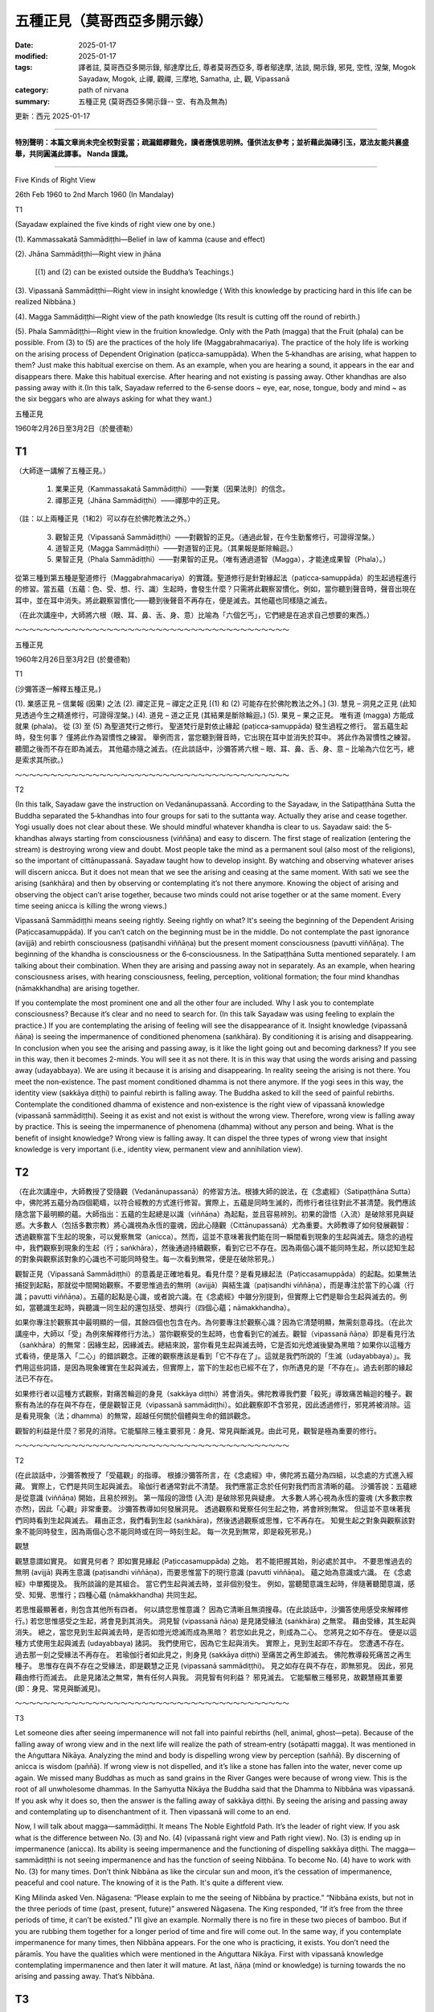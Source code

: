 ==========================================================
五種正見（莫哥西亞多開示錄）
==========================================================

:date: 2025-01-17
:modified: 2025-01-17
:tags: 譯者註, 莫哥西亞多開示錄, 鄔達摩比丘, 尊者莫哥西亞多, 尊者鄔達摩, 法談, 開示錄, 邪見, 空性, 涅槃, Mogok Sayadaw, Mogok, 止禪, 觀禪, 三摩地, Samatha, 止, 觀, Vipassanā
:category: path of nirvana
:summary: 五種正見 (莫哥西亞多開示錄-- 空、有為及無為)

更新：西元 2025-01-17

------

**特別聲明：本篇文章尚未完全校對妥當；疏漏錯繆難免，讀者應慎思明辨。僅供法友參考；並祈藉此拋磚引玉，眾法友能共襄盛舉，共同圓滿此譯事。 Nanda 謹識。**

------

Five Kinds of Right View

26th Feb 1960 to 2nd March 1960 (In Mandalay)

T1

(Sayadaw explained the five kinds of right view one by one.)

(1). Kammassakatā Sammādiṭṭhi—Belief in law of kamma (cause and effect)

(2). Jhāna Sammādiṭṭhi—Right view in jhāna

		[(1) and (2) can be existed outside the Buddha’s Teachings.)

(3). Vipassanā Sammādiṭṭhi—Right view in insight knowledge ( With this knowledge by practicing hard in this life can be realized Nibbāna.)

(4). Magga Sammādiṭṭhi—Right view of the path knowledge (Its result is cutting off the round of rebirth.)

(5). Phala Sammādiṭṭhi—Right view in the fruition knowledge. Only with the Path (magga) that the Fruit (phala) can be possible. From (3) to (5) are the practices of the holy life (Maggabrahmacariya). The practice of the holy life is working on the arising process of Dependent Origination (paṭicca‐samuppāda). When the 5‐khandhas are arising, what happen to them? Just make this habitual exercise on them. As an example, when you are hearing a sound, it appears in the ear and disappears there. Make this habitual exercise. After hearing and not existing is passing away. Other khandhas are also passing away with it.(In this talk, Sayadaw referred to the 6‐sense doors ~ eye, ear, nose, tongue, body and mind ~ as the six beggars who are always asking for what they want.)


五種正見

1960年2月26日至3月2日（於曼德勒）

T1
~~~~~

（大師逐一講解了五種正見。）

    1. 業果正見（Kammassakatā Sammādiṭṭhi）——對業（因果法則）的信念。

    2. 禪那正見（Jhāna Sammādiṭṭhi）——禪那中的正見。

（註：以上兩種正見（1和2）可以存在於佛陀教法之外。）

    3. 觀智正見（Vipassanā Sammādiṭṭhi）——對觀智的正見。（通過此智，在今生勤奮修行，可證得涅槃。）

    4. 道智正見（Magga Sammādiṭṭhi）——對道智的正見。（其果報是斷除輪迴。）

    5. 果智正見（Phala Sammādiṭṭhi）——對果智的正見。（唯有通過道智（Magga），才能達成果智（Phala）。）

從第三種到第五種是聖道修行（Maggabrahmacariya）的實踐。聖道修行是針對緣起法（paṭicca‐samuppāda）的生起過程進行的修習。當五蘊（五蘊：色、受、想、行、識）生起時，會發生什麼？只需將此觀察習慣化。例如，當你聽到聲音時，聲音出現在耳中，並在耳中消失。將此觀察習慣化——聽到後聲音不再存在，便是滅去。其他蘊也同樣隨之滅去。

（在此次講座中，大師將六根（眼、耳、鼻、舌、身、意）比喻為「六個乞丐」，它們總是在追求自己想要的東西。）

～～～～～～～～～～～～～～～～～～～～～～～～～～～～～～～～～～～～～～～

五種正見

1960年2月26日至3月2日 (於曼德勒)

T1

(沙彌答逐一解釋五種正見。)

(1). 業感正見 – 信業報 (因果) 之法 (2). 禪定正見 – 禪定之正見 [(1) 和 (2) 可能存在於佛陀教法之外。] (3). 慧見 – 洞見之正見 (此知見透過今生之精進修行，可證得涅槃。) (4). 道見 – 道之正見 (其結果是斷除輪迴。) (5). 果見 – 果之正見。 唯有道 (magga) 方能成就果 (phala)。 從 (3) 至 (5) 為聖道梵行之修行。 聖道梵行是對依止緣起 (paṭicca‐samuppāda) 發生過程之修行。 當五蘊生起時，發生何事？ 僅將此作為習慣性之練習。 舉例而言，當您聽到聲音時，它出現在耳中並消失於耳中。 將此作為習慣性之練習。 聽聞之後而不存在即為滅去。 其他蘊亦隨之滅去。(在此談話中，沙彌答將六根 – 眼、耳、鼻、舌、身、意 – 比喻為六位乞丐，總是索求其所欲。)

～～～～～～～～～～～～～～～～～～～～～～～～～～～～～～～～～～～～～～～

T2

(In this talk, Sayadaw gave the instruction on Vedanānupassanā. According to the Sayadaw, in the Satipaṭṭhāna Sutta the Buddha separated the 5‐khandhas into four groups for sati to the suttanta way. Actually they arise and cease together. Yogi usually does not clear about these. We should mindful whatever khandha is clear to us. Sayadaw said: the 5‐khandhas always starting from consciousness (viññāṇa) and easy to discern. The first stage of realization (entering the stream) is destroying wrong view and doubt. Most people take the mind as a permanent soul (also most of the religions), so the important of cittānupassanā. Sayadaw taught how to develop insight. By watching and observing whatever arises will discern anicca. But it does not mean that we see the arising and ceasing at the same moment. With sati we see the arising (saṅkhāra) and then by observing or contemplating it’s not there anymore. Knowing the object of arising and observing the object can’t arise together, because two minds could not arise together or at the same moment. Every time seeing anicca is killing the wrong views.)

Vipassanā Sammādiṭṭhi means seeing rightly. Seeing rightly on what? It's seeing the beginning of the Dependent Arising (Paṭiccasamuppāda). If you can’t catch on the beginning must be in the middle. Do not contemplate the past ignorance (avijjā) and rebirth consciousness (paṭisandhi viññāṇa) but the present moment consciousness (pavutti viññāṇa). The beginning of the khandha is consciousness or the 6‐consciousness. In the Satipaṭṭhāna Sutta mentioned separately. I am talking about their combination. When they are arising and passing away not in separately. As an example, when hearing consciousness arises, with hearing consciousness, feeling, perception, volitional formation; the four mind khandhas (nāmakkhandha) are arising together.

If you contemplate the most prominent one and all the other four are included. Why I ask you to contemplate consciousness? Because it’s clear and no need to search for. (In this talk Sayadaw was using feeling to explain the practice.) If you are contemplating the arising of feeling will see the disappearance of it. Insight knowledge (vipassanā ñāṇa) is seeing the impermanence of conditioned phenomena (saṅkhāra). By conditioning it is arising and disappearing. In conclusion when you see the arising and passing away, is it like the light going out and becoming darkness? If you see in this way, then it becomes 2-minds. You will see it as not there. It is in this way that using the words arising and passing away (udayabbaya). We are using it because it is arising and disappearing. In reality seeing the arising is not there. You meet the non‐existence. The past moment conditioned dhamma is not there anymore. If the yogi sees in this way, the identity view (sakkāya diṭṭhi) to painful rebirth is falling away. The Buddha asked to kill the seed of painful rebirths. Contemplate the conditioned dhamma of existence and non‐existence is the right view of vipassanā knowledge (vipassanā sammādiṭṭhi). Seeing it as exist and not exist is without the wrong view. Therefore, wrong view is falling away by practice. This is seeing the impermanence of phenomena (dhamma) without any person and being. What is the benefit of insight knowledge? Wrong view is falling away. It can dispel the three types of wrong view that insight knowledge is very important (i.e., identity view, permanent view and annihilation view).


T2
~~~~~

（在此次講座中，大師教授了受隨觀（Vedanānupassanā）的修習方法。根據大師的說法，在《念處經》（Satipaṭṭhāna Sutta）中，佛陀將五蘊分為四個範疇，以符合經教的方式進行修習。實際上，五蘊是同時生滅的，而修行者往往對此不甚清楚。我們應該隨念當下最明顯的蘊。大師指出：五蘊的生起總是以識（viññāṇa）為起點，並且容易辨別。初果的證悟（入流）是破除邪見與疑惑。大多數人（包括多數宗教）將心識視為永恆的靈魂，因此心隨觀（Cittānupassanā）尤為重要。大師教導了如何發展觀智：透過觀察當下生起的現象，可以覺察無常（anicca）。然而，這並不意味著我們能在同一瞬間看到現象的生起與滅去。隨念的過程中，我們觀察到現象的生起（行；saṅkhāra），然後通過持續觀察，看到它已不存在。因為兩個心識不能同時生起，所以認知生起的對象與觀察該對象的心識也不可能同時發生。每一次看到無常，便是在破除邪見。）

觀智正見（Vipassanā Sammādiṭṭhi）的意義是正確地看見。看見什麼？是看見緣起法（Paṭiccasamuppāda）的起點。如果無法捕捉到起點，那就從中間開始觀察。不要思惟過去的無明（avijjā）與結生識（paṭisandhi viññāṇa），而是專注於當下的心識（行識；pavutti viññāṇa）。五蘊的起點是心識，或者說六識。在《念處經》中雖分別提到，但實際上它們是聯合生起與滅去的。例如，當聽識生起時，與聽識一同生起的還包括受、想與行（四個心蘊；nāmakkhandha）。

如果你專注於觀察其中最明顯的一個，其餘四個也包含在內。為何要專注於觀察心識？因為它清楚明顯，無需刻意尋找。（在此次講座中，大師以「受」為例來解釋修行方法。）當你觀察受的生起時，也會看到它的滅去。觀智（vipassanā ñāṇa）即是看見行法（saṅkhāra）的無常：因緣生起，因緣滅去。總結來說，當你看見生起與滅去時，它是否如光熄滅後變為黑暗？如果你以這種方式看待，便是落入「二心」的錯誤觀念。正確的觀察應該是看到「它不存在了」。這就是我們所說的「生滅（udayabbaya）」。我們用這些詞語，是因為現象確實在生起與滅去，但實際上，當下的生起也已經不在了，你所遇見的是「不存在」。過去剎那的緣起法已不存在。

如果修行者以這種方式觀察，對痛苦輪迴的身見（sakkāya diṭṭhi）將會消失。佛陀教導我們要「殺死」導致痛苦輪迴的種子。觀察有為法的存在與不存在，便是觀智正見（vipassanā sammādiṭṭhi）。如此觀察即不含邪見，因此透過修行，邪見將被消除。這是看見現象（法；dhamma）的無常，超越任何關於個體與生命的錯誤觀念。

觀智的利益是什麼？邪見的消除。它能驅除三種主要邪見：身見、常見與斷滅見。由此可見，觀智是極為重要的修行。

～～～～～～～～～～～～～～～～～～～～～～～～～～～～～～～～～～～～～～～

T2

(在此談話中，沙彌答教授了「受蘊觀」的指導。 根據沙彌答所言，在《念處經》中，佛陀將五蘊分為四組，以念處的方式進入經藏。 實際上，它們是共同生起與滅去。 瑜伽行者通常對此不清楚。 我們應當正念於任何對我們而言清晰的蘊。 沙彌答說：五蘊總是從意識 (viññāṇa) 開始，且易於辨別。 第一階段的證悟 (入流) 是破除邪見與疑慮。 大多數人將心視為永恆的靈魂 (大多數宗教亦然)，因此「心觀」非常重要。 沙彌答教導如何發展洞見。 透過觀察和覺察任何生起之物，將會辨別無常。 但這並不意味著我們同時看到生起與滅去。 藉由正念，我們看到生起 (saṅkhāra)，然後透過觀察或思惟，它不再存在。 知覺生起之對象與觀察該對象不能同時發生，因為兩個心念不能同時或在同一時刻生起。 每一次見到無常，即是殺死邪見。)

觀慧

觀慧意謂如實見。 如實見何者？ 即如實見緣起 (Paṭiccasamuppāda) 之始。 若不能把握其始，則必處於其中。 不要思惟過去的無明 (avijjā) 與再生意識 (paṭisandhi viññāṇa)，而要思惟當下的現行意識 (pavutti viññāṇa)。 蘊之始為意識或六識。 在《念處經》中單獨提及。 我所談論的是其組合。 當它們生起與滅去時，並非個別發生。 例如，當聽聞意識生起時，伴隨著聽聞意識，感受、知覺、思惟行；四種心蘊 (nāmakkhandha) 共同生起。

若思惟最顯著者，則包含其他所有四者。 何以請您思惟意識？ 因為它清晰且無須搜尋。(在此談話中，沙彌答使用感受來解釋修行。) 若您思惟感受之生起，將會見到其消失。 洞見智 (vipassanā ñāṇa) 是見諸受緣法 (saṅkhāra) 之無常。 藉由受緣，其生起與消失。 總之，當您見到生起與滅去時，是否如燈光熄滅而成為黑暗？ 若您如此見之，則成為二心。 您將見之如不存在。 便是以這種方式使用生起與滅去 (udayabbaya) 諸詞。 我們使用它，因為它生起與消失。 實際上，見到生起即不存在。 您遭遇不存在。 過去那一刻之受緣法不再存在。 若瑜伽行者如此見之，則身見 (sakkāya diṭṭhi) 至痛苦之再生即滅去。 佛陀教導殺死痛苦之再生種子。 思惟存在與不存在之受緣法，即是觀慧之正見 (vipassanā sammādiṭṭhi)。 見之如存在與不存在，即無邪見。 因此，邪見藉由修行而滅去。 此是見諸法之無常，無有任何人與我。 洞見智有何利益？ 邪見滅去。 它能驅散三種邪見，故觀慧極其重要 (即：身見、常見與斷滅見)。

～～～～～～～～～～～～～～～～～～～～～～～～～～～～～～～～～～～～～～～

T3

Let someone dies after seeing impermanence will not fall into painful rebirths (hell, animal, ghost—peta). Because of the falling away of wrong view and in the next life will realize the path of stream‐entry (sotāpatti magga). It was mentioned in the Aṅguttara Nikāya. Analyzing the mind and body is dispelling wrong view by perception (saññā). By discerning of anicca is wisdom (paññā). If wrong view is not dispelled, and it’s like a stone has fallen into the water, never come up again. We missed many Buddhas as much as sand grains in the River Ganges were because of wrong view. This is the root of all unwholesome dhammas. In the Saṁyutta Nikāya the Buddha said that the Dhamma to Nibbāna was vipassanā. If you ask why it does so, then the answer is the falling away of sakkāya diṭṭhi. By seeing the arising and passing away and contemplating up to disenchantment of it. Then vipassanā will come to an end.

Now, I will talk about magga—sammādiṭṭhi. It means The Noble Eightfold Path. It’s the leader of right view. If you ask what is the difference between No. (3) and No. (4) (vipassanā right view and Path right view). No. (3) is ending up in impermanence (anicca). Its ability is seeing impermanence and the functioning of dispelling sakkāya diṭṭhi. The magga—sammādiṭṭhi is not seeing impermanence and has the function of seeing Nibbāna. To become No. (4) have to work with No. (3) for many times. Don’t think Nibbāna as like the circular sun and moon, it’s the cessation of impermanence, peaceful and cool nature. The knowing of it is the Path. It's quite a different view.

King Milinda asked Ven. Nāgasena: “Please explain to me the seeing of Nibbāna by practice.” “Nibbāna exists, but not in the three periods of time (past, present, future)” answered Nāgasena. The King responded, “If it’s free from the three periods of time, it can’t be existed.” I’ll give an example. Normally there is no fire in these two pieces of bamboo. But if you are rubbing them together for a longer period of time and fire will come out. In the same way, if you contemplate impermanence for many times, then Nibbāna appears. For the one who is practicing, it exists. You don’t need the pāramīs. You have the qualities which were mentioned in the Aṅguttara Nikāya. First with vipassanā knowledge contemplating impermanence and then later it will mature. At last, ñāṇa (mind or knowledge) is turning towards the no arising and passing away. That’s Nibbāna.

T3
~~~~~~

如果有人在見到無常之後往生，他將不會墮入痛苦的輪迴（地獄、畜生、鬼道）。因為邪見的消除，來生將證得入流道（sotāpatti magga）。在《增支部》（Aṅguttara Nikāya）中提到這一點。分析身心（名色）是通過想（saññā）來破除邪見，通達無常則是智慧（paññā）。如果邪見未被破除，就像石頭沉入水中，永遠無法浮上來。我們曾錯過與恆河沙數相等的佛陀，都是因為邪見。邪見是所有不善法的根源。在《相應部》（Saṁyutta Nikāya）中，佛陀說通往涅槃的法是內觀（vipassanā）。如果你問為什麼內觀能夠如此，答案是因為它能消除身見（sakkāya diṭṭhi）。透過見到生滅現象，並觀察至對其生厭，內觀的修行便會達到終點。

現在，我將講解道智正見（magga—sammādiṭṭhi）。它代表聖道八支（The Noble Eightfold Path），是正見的引領者。如果你問第（3）點與第（4）點（觀智正見與道智正見）的區別，第（3）點止於無常（anicca）。它的作用是見到無常並消除身見。道智正見（magga—sammādiṭṭhi）則不同，它並不見無常，而是見到涅槃。要達到第（4）點，需要多次實踐第（3）點。因此，不要將涅槃想像成如日月般的圓形，它是無常的止息，是寂靜且清涼的本性。對涅槃的了悟即是道智，這是完全不同的正見。

米蘭達王曾問尊者那伽犀那（Nāgasena）：「請向我解釋如何通過修行見到涅槃。」那伽犀那回答：「涅槃確實存在，但不屬於過去、現在或未來三世。」國王反駁道：「如果它脫離三世，那它就不存在。」尊者舉了個例子：「通常情況下，這兩片竹子中沒有火。但如果你長時間地摩擦它們，火便會出現。同樣地，若多次觀察無常，涅槃便會顯現。對修行者而言，涅槃是存在的。」

修行涅槃並不需要具備波羅蜜（pāramī），因為《增支部》中已提到我們具備必要的條件。首先，以內觀智慧（vipassanā ñāṇa）觀察無常，隨著修行的成熟，最後智（ñāṇa）將轉向於無生與無滅之處，這就是涅槃。

～～～～～～～～～～～～～～～～～～～～～～～～～～～～～～～～～～～～～～～

T3

若有人於見得無常之後而死，則不墮入苦趣 (地獄、畜生、餓鬼)。 因此邪見滅去，而在下一生中將證得入流道 (sotāpatti magga)。 此在《增支部》中提及。 分析身心是藉由覺受 (saññā) 而驅散邪見。 藉由辨別無常，即是智慧 (paññā)。 若邪見不滅去，則如石頭墜入水中，永不復出。 我們錯過了如恆河沙數般的諸佛，皆因邪見之故。 此為一切不善法之根源。 在《雜阿含經》中，佛陀說通往涅槃之法即是觀慧。 若您問為何如此，則答案是身見之滅去。 透過見得生起與滅去，並思惟至厭離之境。 然後，觀慧將終結。

現在，我將談論道 – 正見。 意謂聖道八支。 此為正見之領導者。 若您問(3)與(4)有何不同 (觀慧與道之正見)。 (3) 是終結於無常 (anicca)。 其能力是見得無常與驅散身見之作用。 道 – 正見並非見得無常，而是具有見得涅槃之作用。 要成為(4)，必須多次運用(3)。 不要將涅槃視如圓形的日月，它是無常之止息，寂靜涼爽之性。 知覺此者，即是道。 此乃截然不同的見解。

彌蘭王問那先尊者：「請向我解釋藉由修行而見得涅槃。」 那先尊者回答：「涅槃存在，但不處於三世 (過去、現在、未來) 之中。」 國王回應道：「若其脫離三世，則不能存在。」 我將舉例。 通常，此二根竹中無火。 但若您將其磨擦較長時間，則火將出現。 同理，若您多次思惟無常，則涅槃出現。 對修行者而言，其存在。 您無須波羅蜜。 您具有《增支部》中提及之諸德性。 首先以觀慧智思惟無常，然後將逐漸成熟。 最後， ñāṇa (心或知見) 轉向無生無滅。 此即涅槃。

～～～～～～～～～～～～～～～～～～～～～～～～～～～～～～～～～～～～～～～

T4

Five kinds of right view came from Aṅguttara Nikāya. Without the No. (3) you can’t get the No. (4). The meaning here is without falling away of wrong view, you can’t get the Path. Give an example; when you do the farming, first you have to clear up grasses and weeds, and then collecting them together for burning. Clearing the grasses and weeds and collecting them are like insight knowledge, and burning them is like the Path (magga). Insight knowledge kill the coarse defilements. The Path kills the latent disposition (anusaya). The insight right view is more important than the Path right view. Today I’ll explain it from the Majjhima Nikāya. Don’t take it that without the dawn period the sun will come out. It’s impossible. Insight right view comes before Path right view and it will follow later (after). Vipassanā right view is preceding right view (purecārika ñāṇa), the first knowledge has to develop. Have to contemplate the impermanence of the conditioned phenomena of the mind‐body process. Wrong view has three stages; the coarse, the mild and the refined stage (active, stimulated, latent). Impermanence can stop only the coarse and the mild ones, can’t deal with the refined one. This is leaving for the Path to do the job. (Sayadaw explained the three stages of wrong view with examples.) You want me to knock your head! The angry mother scolds her naughty boy. This comes out from the stimulated one. In the real knocking of the head becomes the coarse one. The one practices vipassanā, the coarse and the mild ones not arise. But the latent wrong view of thinking such as "this is my son" is existing. Only the Path can uproot this one. It’s difficult to shave the hairs on the baby head. The hairs on the man are easier to shave. Path Knowledge is like shaving the hairs of a baby. It’s like also after clearing up the forest and uprooting the trees. I’ll tell you what happen in the body during the arising of the Path Knowledge. Not seeing the arising and passing away of the khandhas. Dukkha nirodho—Dukkha is ceased. It’s like using 1,000 pots of water pouring on the body and the heat element is cooling down, experiencing as all the coolness pile—up and a peaceful nature. It seems in this way. You don’t know the khandhas exist but happiness only. If, it is appearing in this way, the real Path Knowledge, nothing exists but the existence of peaceful nature, without any kind of burden but lightness only. Seeing dukkha ceases and not knowing the khandhas exist. The reason for the peacefulness is the heat element of diṭṭhi kilesa (defilement of wrong view) has been extinguished. The view is peaceful and the knowing is cool. Nibbāna is near. It’s far because you don’t go straightly. If defilements come in and deceive you, then it's not straight anymore. Kilesas are burdened living beings by disturbing them on the straight way to Nibbāna. Whatever suffering is the working of defilements. There are 16 kilesas. If you do sitting meditation increase the time span and sit with determination (adhiṭṭhāna). The Buddha mentioned that by contemplating impermanence was the straight way to Nibbāna.

T4
~~~~~

五種正見源自《增支部》（Aṅguttara Nikāya）。若無第（3）種正見，便無法達到第（4）種正見。其意是，若未破除邪見，就無法證得聖道（Path）。舉例來說，從事農作時，首先需清除雜草，將其聚集後燒毀。清理雜草與收集雜草，就如同內觀智慧（Insight Knowledge）；而焚燒雜草則如同聖道（magga）。內觀智慧消除粗顯的煩惱，聖道則滅除潛在的隨眠（anusaya）。因此，內觀正見的重要性超過聖道正見。
今天，我將引用《中部》（Majjhima Nikāya）進一步解釋。如果沒有黎明，太陽是不可能升起的。同樣，內觀正見必須在聖道正見之前生起，並引導後者出現。內觀正見被稱為前行智（purecārika ñāṇa），是首先需要發展的智慧。我們必須觀察名色過程中有為法的無常。
邪見分為三個層次：粗顯、中度、潛伏（即：活躍、激發與隱藏的階段）。觀察無常只能停止粗顯與中度的邪見，卻無法對付潛伏的邪見，這需要由聖道來完成。（大師以例子解釋了這三個階段的邪見。）
例如，一位生氣的母親責罵調皮的兒子說：「你想要我敲你的頭嗎！」這是激發的邪見；如果真的敲了孩子的頭，這便是粗顯的邪見。而修習內觀的行者，不會再生起粗顯與中度的邪見，但潛伏的邪見仍可能存在，例如「這是我的兒子」這樣的認知。唯有聖道能徹底拔除這類潛伏的邪見。
大師以剃髮為喻：剃嬰兒頭髮非常困難，而剃成年男子的頭髮則相對容易。聖道智就像剃掉嬰兒頭髮；它也像清理森林後連根拔起樹木。
當聖道智生起時，身體內部會發生什麼？不再見到五蘊的生起與滅去，而是經歷苦滅（Dukkha nirodho）——苦已滅。如同用一千桶水澆灌全身，熱元素冷卻下來，感受到極大的清涼與安詳。當下僅存的是平靜的本然，不再感知五蘊的存在，只感受到輕鬆無負擔。
看到苦滅的當下，五蘊的存在感消失，因為邪見煩惱（diṭṭhi kilesa）的熱元素已被熄滅。這種平靜是由於邪見的火被熄滅，知覺清涼，涅槃已近。然而，涅槃之所以顯得遙遠，是因為你未直行於道上。若煩惱（kilesa）干擾並迷惑行者，道路便不再直達涅槃。煩惱是眾生的重擔，令他們受苦，使其偏離通往涅槃的正道。
所有的苦，皆是煩惱的作為。煩惱共有16種。若進行靜坐禪修，應逐漸延長坐禪時間，並以堅定的決心（adhiṭṭhāna）持續修行。佛陀曾提到，觀察無常便是直通涅槃的正道。

～～～～～～～～～～～～～～～～～～～～～～～～～～～～～～～～～～～～～～～

T4

五種正見出自《增支部》。 無(3)，則不能得(4)。 此處之意謂，無邪見之滅去，則不能得道。 舉例而言，當您耕種時，首先必須清除雜草，然後將其收集起來焚燒。 清除雜草與收集雜草如觀慧，焚燒之如道 (magga)。 觀慧殺死粗重之煩惱。 道殺死潛伏之習氣 (anusaya)。 觀慧之正見較道之正見更為重要。 今日我將從《中阿含經》中解釋之。 不要認為無黎明，則太陽將升起。 此不可能。 觀慧之正見先於道之正見，而後隨之而來。 觀慧之正見為先行智 (purecārika ñāṇa)， 必須先發展第一個知見。 必須思惟身心過程之受緣法之無常。 邪見有三階段：粗重、輕微與細微階段 (活躍、刺激、潛伏)。 無常只能止息粗重與輕微者，不能對治細微者。 此留待道來作此工作。(沙彌答以舉例說明邪見之三階段。) 您要我敲您的頭！ 憤怒之母親責罵其調皮之子。 此出自刺激者。 真正之敲頭成為粗重者。 修行觀慧者，粗重與輕微者不生起。 但如「此乃我子」之潛伏邪見尚存。 唯有道能根除此者。 剃除嬰兒頭上之髮髮困難。 剃除男人之髮較易。 道之知見如剃除嬰兒之髮。 此亦如清除森林並根除樹木之後。 我將告訴您道之知見生起時，於身中發生何事。 不見得蘊之生起與滅去。 諦之滅 (Dukkha nirodho) – 諦已滅。 此如使用一千個水罐澆灌於身，而熱元素冷卻，體驗如所有清涼堆積，而有寂靜之性。 似此而見。 您不知蘊之存在，而僅有快樂。 若以這種方式顯現，則為真實之道之知見，無物存在，而僅有寂靜之性之存在，無任何負擔，而僅有輕安。 見得諦之滅去，而不知蘊之存在。 寂靜之原因是見惑之熱元素已熄滅。 見解寂靜，而知見清涼。 涅槃臨近。 此遠，因您不直行。 若煩惱入侵而欺騙您，則不再直行。 煩惱藉由擾亂其通往涅槃之直路，而負擔眾生。 任何苦皆為煩惱之作用。 有十六煩惱。 若您坐禪，則增加時間範圍並以決定 (adhiṭṭhāna) 而坐。 佛陀提及，藉由思惟無常，是通往涅槃之直路。

～～～～～～～～～～～～～～～～～～～～～～～～～～～～～～～～～～～～～～～

T5

Knowing that the khandhas not exist is vipassanā sammādiṭṭhi. The practice of knowing the khandhas not exist is the function of insight. We had the desire, so we got it. Nibbāna is without the khandhas. If this knowledge becomes longer, Nibbāna is closer. (Insight knowledge seeing the khandhas not exist for momentarily and in the Path Knowledge the khandha is ceased. If khandhas exist in Nibbāna, it will become the Noble Truth of Dukkha (This point is very important for every Buddhist whatever his/her believed system and not to be confused.) Therefore, it was true in the commentary of Saṁyutta Nikāya that insight knowledge was the nearest to the knowledge of Nibbāna. Therefore, vipassanā ñāṇa is seeing Nibbāna partially. Nibbāna and insight knowledge, both of them see the non‐existing of khandhas. Their differences are: Nibbāna always do not see the khandhas, and insight knowledge is not seeing momentarily. If you have developed insight knowledge, you can die happily. Continued to practice diligently will realize Nibbāna. Do you need pāramīs? You need only practice diligently with the 4‐supreme efforts. (Sammappadhāna—see in the factors of enlightenment—Bodhi‐pakkhiya dhamma) It’s now clear on the ways of seeing. Therefore, insight knowledge disbanding the khandhas is true. In the Saṁyutta Nikāya commentary, it was mentioned more than that. During the seeing of anicca, craving and clinging have no chance to come in. Therefore, insight knowledge is disbanding the khandhas and also craving. It’s similar to carry two baskets with a pole. Disbanding the khandhas is seeing Nibbāna temporarily. Disbanding craving is cutting off the round of rebirth (saṁsāra). So the Buddha said, insight knowledge was many times excellent than ordinary wholesome dhamma. Path Knowledge is abandoning the khandhas and also defilements, and seeing Nibbāna which is without khandhas (3-functions). When the Path Knowledge appears, no need to ask others, you will see no khandhas. Seeing Nibbāna and no kilesa comes. Vipassanā Knowledge cannot see Nibbāna. The differences are 3-functions and 2-functions.

The khandhas disappear when the Path Knowledge appears. It's NOT "there is nothing". Knowing that dukkha is ceased and seeing Nibbāna. Vipassanā knowledge and supramundane knowledge (lokuttara ñāṇa) are quite different. Don’t go and asking for someone. The Buddha taught exactly. In the working process of vipassanā practice only two of the vipassanā knowledge and Path Knowledge exist. The other knowledge between them are the records of appearances and views. In reality all of them are vipassanā knowledge. (In one of the Sayadaw’s talks he gave a simile of sharpening a knife. Beginning to the end is the same knife but it becomes sharper and sharper.)

Now talk about the right view of Fruition Knowledge. There are two kinds of fruition. Fruition follows behind the Path Knowledge, and the other behind the insight knowledge. Fruition follows behind the Path Knowledge is automatic, therefore akāliko—giving the result without delay. It comes by itself—Dhammaniyāma—Dhamma procedure, similar to the kamma and the result. The Path is volitional kamma and Fruition is result. Nibbāna always exists. You will ask, “Does everyone can see it?” It exists for someone with the practice, without the practice not exists. Factors of enlightenment can happen only by practicing with the 4‐supreme efforts. After the Path ceases the Fruition appears. What is the benefit for its appearance? What is it disbanding? You can ask these questions, no khandhas anymore so what it is to be disbanded for? The Path kills the coarse defilements and Fruition the refined one. To show an example, you pour a cup of water on a red burning charcoal and it becomes black. Don’t go and touch it. It’s still possessing with the heat power.

Fruition appears for cooling the heat power. All your defilements are very coarse. It kills the leftover refined kilesa vapour. So Fruition is more powerful than the Path. Seeing Nibbāna and killing the refined kilesa vapour (2-functions). Between the two; fighting at war and making peace, making peace is more difficult. I will tell the Fruition follows behind the Path. Yogi with the weak knowledge (ñāṇa) follows by 3-fruition mind moments. For the sharp one is 2-mind moments. And then followed by bhavaṅga cittas and reviewing knowledge (paccavekkhana ñāṇa). This is the Fruition follows behind the Path.

T5
~~~~

知五蘊不存在即是內觀正見（vipassanā sammādiṭṭhi）。此種對五蘊不存在的認知是內觀的功能。我們因為有欲求而獲得它，然而，涅槃是無五蘊之處。如果這種智慧持續增長，涅槃便更加接近。（內觀智慧暫時地見到五蘊不存在，而在聖道智中五蘊完全滅盡。如果五蘊仍存在於涅槃，那麼涅槃將成為苦聖諦的一部分——這一點對所有佛教徒而言極其重要，無論其信仰系統如何，都不應混淆。）因此，《相應部》（Saṁyutta Nikāya）的註釋中提到，內觀智慧最接近涅槃的智慧。

因此，內觀智慧（vipassanā ñāṇa）是部分地見到涅槃。 涅槃與內觀智慧的共同點是兩者皆見到五蘊不存在，但它們的區別在於：涅槃是永遠不見五蘊，而內觀智慧是暫時地不見五蘊。

持續修習內觀智慧，可以安心而終，並在精進修行中證得涅槃。是否需要波羅蜜？只需精勤修行，依四正勤（sammappadhāna，見於菩提分法——Bodhi‐pakkhiya dhamma）。這樣，內觀智慧解構五蘊的觀點便清晰了。《相應部》的註釋進一步提到，在觀無常時，貪愛與執著沒有機會進入。因此，內觀智慧既解構五蘊，也消除貪愛。

大師用挑著兩籃子的扁擔比喻此情景：解構五蘊即暫時見到涅槃；解構貪愛則是斷除輪迴（saṁsāra）。因此，佛陀說，內觀智慧比普通的善法卓越許多倍。

聖道智（Path Knowledge）的功能是同時滅除五蘊與煩惱，並見到無五蘊的涅槃（具有三個功能）。當聖道智出現時，不需要向他人求證，你會自然見到五蘊不再存在，並體驗到涅槃以及煩惱的終止。內觀智慧無法見到涅槃，其與聖道智的區別在於：內觀智慧具兩個功能，而聖道智具三個功能。

五蘊在聖道智出現時消失，但並非「什麼都不存在」。 此時的知覺是苦滅與涅槃的顯現。內觀智慧與超世智慧（lokuttara ñāṇa）完全不同，不必向他人詢問，佛陀的教導已經十分明確。在內觀修行的過程中，只有內觀智慧與聖道智存在，兩者之間的其他智慧僅是現象與觀點的記錄。本質上，這些記錄也是內觀智慧的一部分。（大師以磨刀為喻，從開始到結束，刀仍是同一把刀，但變得越來越鋒利。）

現在談談果智（Fruition Knowledge）的正見。果智分為兩種：一種緊隨聖道智之後；另一種則緊隨內觀智慧之後。緊隨聖道智的果智是自動的，因此稱為「現法」（akāliko），即立即給予結果。這種果智自然顯現，遵循法的程序（Dhammaniyāma），如同業與業果的關係。聖道是意業，果智是業的結果。

涅槃始終存在，但僅對修行者顯現，對未修行者則不顯現。菩提分法僅通過四正勤的修行才能實現。當聖道滅時，果智出現。果智的功能是什麼？它解構了什麼？有人可能會問：「若五蘊已不存在，那麼還能解構什麼？」答案是，聖道消滅粗顯的煩惱，果智則消滅潛伏的煩惱。

大師以澆水的比喻解釋：當你將一杯水倒在紅熱的炭火上，炭火會變黑，但仍然有殘餘的熱力，此時不要觸碰它。果智的作用是冷卻這殘存的熱力。所有煩惱起初是粗顯的，但果智消滅了餘留的潛伏煩惱。因此，果智比聖道智更有力。

果智的功能是見到涅槃並滅除潛伏的煩惱（兩個功能）。大師進一步比較了戰爭與和平：戰鬥較為容易，而締造和平更為困難。果智隨聖道智而來，弱智行者體驗三個果智心剎那（fruition mind moments）；銳智行者則體驗兩個果智心剎那，隨後是有分心（bhavaṅga citta）與覆審智（paccavekkhana ñāṇa）。這就是隨聖道智而來的果智。

～～～～～～～～～～～～～～～～～～～～～～～～～～～～～～～～～～～～～～～

T5

知蘊之不存在，即是觀慧正見。 知蘊不存在之修行，是洞見之作用。 我們有欲求，故而得之。 涅槃無蘊。 若此知見延長，則涅槃更近。(洞見智見得蘊之不存在為剎那，而道之知見中蘊已滅。 若蘊存在於涅槃，則將成為苦諦 (此點對任何佛教徒而言極為重要，不論其信仰體系，不可混淆)。 因此，《雜阿含經》之註解中真實地說，洞見智最接近涅槃之知見。 因此，觀慧 ñāṇa 部分地見得涅槃。 涅槃與洞見智，兩者皆見得蘊之不存在。 其差異為：涅槃恆常不見蘊，而洞見智剎那不見。 若您已發展洞見智，則可安詳地死去。 繼續精進修行，將證得涅槃。 您需要波羅蜜嗎？ 您僅需以四念處 (Sammappadhāna—見於菩提覺支—Bodhi‐pakkhiya dhamma) 精進修行。 現在，關於見之方式已明瞭。 因此，洞見智解散蘊是真實的。 在《雜阿含經》之註解中，提及更多。 在見得無常之際，貪愛與執著無機可入。 因此，洞見智解散蘊亦解散貪愛。 此似以竿挑二籃。 解散蘊是暫時見得涅槃。 解散貪愛是斷除輪迴 (saṁsāra)。 故佛陀說，洞見智勝過平凡之善法多次。 道之知見是捨離蘊與煩惱，並見得無蘊之涅槃 (三種作用)。 當道之知見出現時，無須詢問他人，您將不見蘊。 見得涅槃與無有煩惱而來。 觀慧智不能見得涅槃。 其差異為三種作用與兩種作用。

蘊於道之知見出現時消失。 此非「無物」。 知覺諦已滅，並見得涅槃。 觀慧智與勝世間智 (lokuttara ñāṇa) 截然不同。 不要去詢問他人。 佛陀教導極為準確。 在觀慧修行之作用過程中，僅有兩種觀慧智與道之知見存在。 其間之其他知見是顯現與見解之紀錄。 實際上，所有皆為觀慧智。(在沙彌答之一談話中，他舉例磨刀。 從開始至終，皆為同一把刀，但其愈磨愈利。)

現在談論果之正見。 有兩種果。 果隨道之知見而來，另一隨洞見智而來。 果隨道之知見而來是自動的，故而無時 – akāliko – 不待時而給予結果。 其自行而來 – 法自然 – Dhammaniyāma – 法之程序，似業與果。 道為有作之業，而果為結果。 涅槃恆常存在。 您將問：「每個人都能見得嗎？」 對修行者而言，其存在，對不修行者而言，不存在。 菩提覺支僅能藉由以四念處精進修行而發生。 道滅去之後，果出現。 其出現之利益為何？ 其解散何者？ 您可問此等問題，不再有蘊，故何者將被解散？ 道殺死粗重之煩惱，而果殺死細微者。 舉例而言，您將一杯水澆灌於紅熾之炭上，則其變黑。 不要去觸摸它。 其仍蘊藏熱力。

果出現以冷卻熱力。 您之所有煩惱極為粗重。 其殺死殘餘之細微煩惱之氣。 故果較道更為有力。 見得涅槃並殺死細微煩惱之氣 (二種作用)。 兩者之間：戰爭與和平，締造和平較為困難。 我將告知果隨道而來。 具有微弱知見 (ñāṇa) 之瑜伽行者隨三果心念而來。 對銳利者而言，為二心念。 然後隨行 bhavaṅga cittas 與審查知見 (paccavekkhana ñāṇa)。 此為果隨道而來。

～～～～～～～～～～～～～～～～～～～～～～～～～～～～～～～～～～～～～～～

T6

If you develop to the level of vipassanā sammādiṭṭhi and become a small stream‐enterer. And then develop up—to magga sammādiṭṭhi become a sotāpanna (The commentary used the term cūḷa‐sotāpanna because both share the same view, but he/she is still unstable.) For the yogis to know what level in their practice, I will tell the mind of a sotāpanna beforehand, so that one can check for oneself. And then I will tell you about entering into the Fruition state. I will use the Saccaka Sutta from the Majjhima Nikāya (MN. 35 Cūḷasaccaka Sutta). “Ordinary people’s views are unstable. So they are changing religions. But the disciples of yours are not in this way. What is the reason of it?” Saccaka asked the Buddha. “My disciples do not hear from what others said but by seeing themselves directly. Therefore, their views are not changing and never convert into other religions.” answered the Buddha. I will tell the right view of a sotāpanna. (Sayadaw recited the Pali verses.) The Buddha taught them that mind/body phenomena were impermanent. They practiced accordingly what had been taught and realized it directly. Looking at one’s own khandhas or others’ khandhas and seeing that there was no person or being. And then they had the clear view and free from doubt—(1) Tiṇṇa—vicikiccho. At first, begin to have this right view. That is during the practice. In everyday activities the usages such as my children, my properties are not matter. People can’t dispel doubt that changing religion. There is no thinking with doubt—(2) Vigata kathaṃkatho. There is no such thinking as a person or a being exists. He can make a desision that it's only dhamma which is arising and passing away. It becomes fixed in destiny (niyata) to Nibbāna only and not anywhere. He becomes brave and has confidence—(3) Vesārajjappatto—making the brave or confident decision that there is no person or being. To get this knowledge is not difficult. You have the good teacher. I always teach you to this point. Every time mind is arising and feeling arising, it’s only mind and feeling. Is there any person or being with them? Only hearing consciousness is arising and disappearing. Is there anything with them? Every day I am teaching for entering the stream. Even in worldly matters we have to prepare for safety in livelihood. In the same way we should prepare for the supramundane (lokuttara). Even should be more care about it. I am teaching to you that there are only impermanence of mind‐body process and the process of cause and effect. Now, you know these by indirectly. Not ending up at other people mouth. (4) Aparappaccayo—means directly experience and not from others. True dhamma is right which had been taught by the Buddha or by me. But it should be right from the personal knowing. One’s own decision is more important. With other saying is ending up at perception (saññā) and not wisdom (paññā). If a person equal to these 4-points, he is stable in the Buddha’s Teaching.

It's impossible to reverse him whatever religion come and whatever ways be used. He just fixes in Nibbāna without any changing. However rich with full of wealth and gems are not the real happiness. Even with these things can be in trouble and suffering. Only enter the stream is completed with the real happiness and gems of faith (saddhā), virtue (sīla), learning (suta), generosity (cāga), shame and fear of wrong doing (hiri and ottappa), wisdom (paññā) (the seven jewels of a noble person).

These 4-points of view are always there whenerver someone becomes a stream enterer. This Dhamma is not difficult. The whole Kuru Country (during the Buddha’s time, and now is the New Deli area) practiced the Satipaṭṭhāna and had the good results. With right attention (yonisomanasikāra) will fulfill it. Every time when feeling is arising and knowing it as just feeling is right attention. If mind arising as mind and then with this right attention, it’s easy to contemplate impermanence from behind. It’s important to have right attention whatever is arising. The Buddha mentioned in the Aṅguttara Nikāya was by right attention whatever not increasing dhamma (phenomena) increase and whatever increasing dhamma develop. Even if you can’t give a label to the arising phenomenon and knowing that dhamma arising is good enough. By learning (pariyatti) can give the labels. How can you do it without learning? By knowing that dhamma arising is right attention. In the Buddha’s time Suppabuddha (Suppabuddhakuṭṭhisuttaṃ of Udāna, Khuddakanikāya) the leper and drunkard were no learning, but they had right attention. Knowing as dhamma arising is right attention. It’s not a person/ not a being and passing away. By following behind with this knowing is vipassanā. Follow behind the Path are two or three fruitions (phalas). Follow behind vipassanā knowledge are many fruitions. I will explain a little about in fruition state. At the beginning seeing dhamma arising and passing away but without analyzing the Noble Truths such as—this is the Truth of Dukkha (Dukkha Sacca) etc. And then all the impermanence suddenly ceases and changes into Nirodha Sacca. There is no Path Knowledge anymore. Instead the fruition mind stays with Nibbāna. Fruition minds are arising continuously but they are also changing, and seeing Nibbāna unaccountably. This is in fruition state. Yogi is staying with the fruition mind.

T6
~~~~

若你修行至內觀正見（vipassanā sammādiṭṭhi）的層次，便成為小預流者（cūḷa‐sotāpanna）。進一步修行至道正見（magga sammādiṭṭhi）的層次，便成為真正的預流者（sotāpanna）。（註釋中使用「小預流者」一詞，因為兩者具相同的正見，但小預流者尚未穩定。）為幫助修行者了解自己的修行階段，我將解釋預流者的心態，讓你們可以自我檢視；接著，會談及進入果定的狀態。

我將以《中部經典》中的《小薩遮迦經》（MN 35 Cūḷasaccaka Sutta）為基礎。經中薩遮迦（Saccaka）問佛陀：「凡夫的見解不穩固，因此會改變宗教。但您的弟子們並非如此。其原因是什麼？」佛陀回答道：「我的弟子並非因聽聞他人之言，而是通過親自見證，因此，他們的見解不會改變，也不會皈依其他宗教。」

預流者的正見

佛陀教導弟子，身心現象（五蘊）是無常的。弟子們依教奉行並親證此理。他們觀察自身或他人的五蘊，見到並無實體的「人」或「眾生」。因而，他們獲得了清明的見解並擺脫疑惑：

    1. 已斷疑（tiṇṇa-vicikiccho）：

初始階段便開始生起此正見，這是在修行中體現的。即使在日常生活中，使用如「我的孩子」「我的財產」這些語言也無妨，但心中對宗教的改變不再存有疑惑。

    2. 離疑惑（vigata-kathaṃkatho）：

心中不再有「人」或「眾生」的概念，能夠確認一切僅是生滅的法而已。

    3. 達無畏境（vesārajjappatto）：

勇敢地確信「無人、無眾生」，並做出堅定的抉擇，只有涅槃是終極歸宿，不會偏離。

    4. 不依賴他人（aparappaccayo）：

親自體驗真理，而非依賴他人的言說。真正的法是佛陀或善知識所教，但必須通過自身的經驗去證實，因為個人的認知比他人的說法更重要。他人的言語僅止於概念（saññā），而非智慧（paññā）。

若一人具足這四點，他便穩固於佛法中。無論任何宗教或方式都無法動搖他。他的心已專注於涅槃，不再改變。

預流者的快樂與寶藏

世間的財富與寶石並非真正的幸福，因為即使擁有這些，也可能伴隨煩惱與痛苦。唯有證得預流果，才是真正圓滿的快樂，並擁有七種聖者寶藏：信（saddhā）、戒（sīla）、聞（suta）、施（cāga）、慚（hiri）、愧（ottappa）、慧（paññā）。

實現預流果的修行要點

這四種正見必然伴隨於每一位預流者。此法並不困難。佛陀時代的俱盧國（Kuru Country，即現今的新德里一帶）的人們修行《念處經》（Satipaṭṭhāna）並取得良好結果。通過正念（yonisomanasikāra），即可實現。

正念的應用：每當感覺生起，觀其為「僅是感覺」，這便是正念。當心識生起，觀其為「僅是心」，透過這種正念，便容易從現象背後觀察無常。佛陀在《增支部》中提到，通過正念，未生的法得以生起，已生的法得以增長。

即便無法命名所生起的現象，僅能觀察其生滅已足夠。學習（pariyatti）有助於為現象賦予名稱，但即便未學習，知曉現象的生起本身就是正念。

果定的狀態

果定開始於觀察法的生滅，然而尚未深入分析四聖諦（如「此是苦聖諦」等）。隨後，所有的無常現象突然止息，轉為滅聖諦（Nirodha Sacca）。此時已不再有道智，取而代之的是果心與涅槃相應。

果心的特徵：

果心連續生起，同時不斷改變，體驗涅槃的不可思議。修行者此時安住於果心，直面涅槃的實相。

～～～～～～～～～～～～～～～～～～～～～～～～～～～～～～～～～～～～～～～

T6

若您發展至觀慧正見之層次，而成為初果阿羅漢。 然後發展至道之正見，而成為須陀洹 (註解使用「初果須陀洹」一詞，因兩者共享相同之見解，但其仍不穩定)。 對於欲知其修行層次之瑜伽行者，我將先告知須陀洹之心，以便其自行檢驗。 然後我將告訴您入果之狀態。 我將使用《中阿含經》之《沙迦迦經》 (MN. 35 Cūḷasaccaka Sutta)。 「凡夫之見解不穩定。 故而其改變宗教。 但您之弟子並非如此。 其原因為何？」 沙迦迦問佛陀。「我之弟子不聽聞他人之言，而是藉由自身直接見得。 因此，其見解不變，且永不皈依其他宗教。」 佛陀回答。 我將告知須陀洹之正見。(沙彌答誦念巴利文偈頌。) 佛陀教導他們，身心現象是無常。 他們依教修行，而直接證得之。 觀看自身之蘊或他人之蘊，而見得無有任何人或我。 然後，他們具有清淨之見解，且無有疑慮 – (1) 盡除疑 – Tiṇṇa—vicikiccho。 首先，開始具有此正見。 此為修行之際。 在日常活動中，如我之子女、我之財產等之用法並不重要。 人們不能驅散改變宗教之疑慮。 無有如是之思惟 – (2) 盡除思量 – Vigata kathaṃkatho。 無有如是之思惟，如有人或我存在。 其能做出決定，僅是法之生起與滅去。 其成為定於涅槃 (niyata)，而不在他處。 其成為勇敢且具有信心 – (3) 安穩 – Vesārajjappatto – 作出勇敢或自信之決定，無有任何人或我。 得此知見並不困難。 您有善知識。 我總是教導您至此點。 每一次心生起，感受生起，僅是心與感受。 有任何人或我與之同在嗎？ 僅是聽聞意識生起與滅去。 有任何物與之同在嗎？ 每天我都在教導入流。 即使在世間事中，我們亦必須為安全之生計而準備。 同理，我們應當更為關心勝世間 (lokuttara)。 即使應當更為關心之。 我教導您，僅有身心過程之無常與因果之過程。 現在，您間接地知曉這些。 不終結於他人之口。 (4) 不依他證 – Aparappaccayo – 意謂直接體驗，而非來自他人。 真實之法是佛陀或我所教導之正確者。 但其應當來自於個人之知見。 自身之決定更為重要。 以他人之言，則終結於覺受 (saññā)，而非智慧 (paññā)。 若一人等於此四點，則其於佛陀之教法中穩定。

無論何種宗教而來，無論使用何種方式，皆不可能逆轉之。 其僅定於涅槃，無有改變。 不論富有財寶與珠寶，皆非真實之快樂。 即使具有此等事物，亦能處於煩惱與苦中。 僅入流方以真實之快樂與信心 (saddhā)、戒 (sīla)、聞思 (suta)、布施 (cāga)、慚愧與不放逸 (hiri and ottappa)、智慧 (paññā) (聖人之七寶) 而圓滿。

此四種見解於任何人成為須陀洹時，恆常存在。 此法並不困難。 整個俱盧國 (於佛陀時代，今為新德里地區) 修行念處，而有善果。 以正念 (yonisomanasikāra) 將圓滿之。 每一次感受生起，而知覺之僅是感受，即是正念。 若心生起如心，然後以此正念，則易於從後思惟無常。 不論何物生起，具有正念極為重要。 佛陀在《增支部》中提及，藉由正念，不增長法 (現象) 不增長，而增長法則發展。 即使您不能為生起之現象貼上標籤，而知覺法之生起，即足夠。 藉由學習 (pariyatti) 能給予標籤。 焉能無學習而為之？ 知覺法之生起即是正念。 此非人/非我，而滅去。 隨此知見而來，即是觀慧。 隨道而來，為二或三果 (phalas)。 隨觀慧智而來，為多果。 我將略述果之狀態。 於開始時，見得法之生起與滅去，但無分析聖諦，如 – 此是苦諦 (Dukkha Sacca) 等。 然後，所有無常突然滅去，而轉變為滅諦。 無有道之知見。 而代之以果之心住於涅槃。 果之心念持續生起，但亦在改變，而無數地見得涅槃。 此為果之狀態。 瑜伽行者住於果之心念。

------

更新：西元 2025-01-17

------

譯自 `英譯文 <{filename}../dhamma-talks-by-mogok-sayadaw/pt02-01-five-kinds-of-right-view%zh.rst%>`__
~~~~~~~~~~~~~~~~~~~~~~~~~~~~~~~~~~~~~~~~~~~~~~~~~~~~~~~~~~~~~~~~~~~~~~~~~~~~~~~~~~~~~~~~~~~~~~~~~~~~~~~~~~~~~~~~~~~~~~~~~~~~~~~~~~~~~~~~~~~~~~~~~~~~~~~~~~~~~

- `第 2 部目錄 <{filename}pt02-content-of-part02-han%zh.rst>`_ 

- 《莫哥西亞多開示錄》 `目錄 <{filename}content-of-dhamma-talks-by-mogok-sayadaw-han%zh.rst>`__ 

- 尊者 鄔達摩比丘出版品 `目錄 <{filename}../publication-of-ven-uttamo-han%zh.rst>`__ 

..
  2025-01-17  create rst